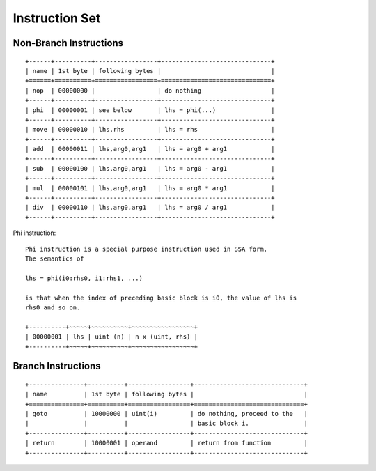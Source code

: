 ===============
Instruction Set
===============

Non-Branch Instructions
=======================

::

   +------+----------+-----------------+------------------------------+
   | name | 1st byte | following bytes |                              |
   +======+==========+=================+==============================+
   | nop  | 00000000 |                 | do nothing                   |
   +------+----------+-----------------+------------------------------+
   | phi  | 00000001 | see below       | lhs = phi(...)               |
   +------+----------+-----------------+------------------------------+
   | move | 00000010 | lhs,rhs         | lhs = rhs                    |
   +------+----------+-----------------+------------------------------+
   | add  | 00000011 | lhs,arg0,arg1   | lhs = arg0 + arg1            |
   +------+----------+-----------------+------------------------------+
   | sub  | 00000100 | lhs,arg0,arg1   | lhs = arg0 - arg1            |
   +------+----------+-----------------+------------------------------+
   | mul  | 00000101 | lhs,arg0,arg1   | lhs = arg0 * arg1            |
   +------+----------+-----------------+------------------------------+
   | div  | 00000110 | lhs,arg0,arg1   | lhs = arg0 / arg1            |
   +------+----------+-----------------+------------------------------+

Phi instruction::

   Phi instruction is a special purpose instruction used in SSA form.
   The semantics of

   lhs = phi(i0:rhs0, i1:rhs1, ...)

   is that when the index of preceding basic block is i0, the value of lhs is
   rhs0 and so on.

   +----------+~~~~~+~~~~~~~~~~+~~~~~~~~~~~~~~~~~+
   | 00000001 | lhs | uint (n) | n x (uint, rhs) |
   +----------+~~~~~+~~~~~~~~~~+~~~~~~~~~~~~~~~~~+

Branch Instructions
===================

::

   +---------------+----------+-----------------+------------------------------+
   | name          | 1st byte | following bytes |                              |
   +===============+==========+=================+==============================+
   | goto          | 10000000 | uint(i)         | do nothing, proceed to the   |
   |               |          |                 | basic block i.               |
   +---------------+----------+-----------------+------------------------------+
   | return        | 10000001 | operand         | return from function         |
   +---------------+----------+-----------------+------------------------------+
